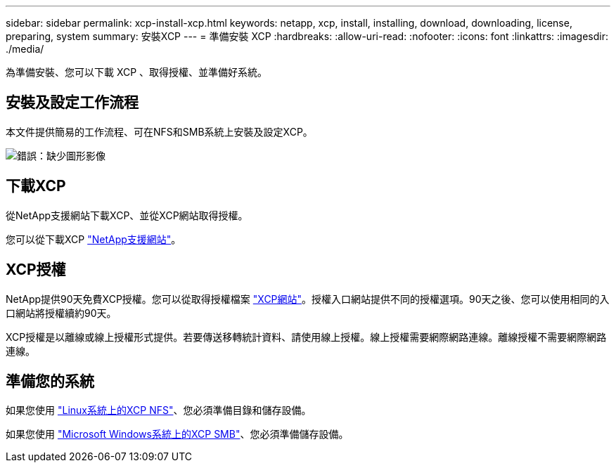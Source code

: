---
sidebar: sidebar 
permalink: xcp-install-xcp.html 
keywords: netapp, xcp, install, installing, download, downloading, license, preparing, system 
summary: 安裝XCP 
---
= 準備安裝 XCP
:hardbreaks:
:allow-uri-read: 
:nofooter: 
:icons: font
:linkattrs: 
:imagesdir: ./media/


[role="lead"]
為準備安裝、您可以下載 XCP 、取得授權、並準備好系統。



== 安裝及設定工作流程

本文件提供簡易的工作流程、可在NFS和SMB系統上安裝及設定XCP。

image:xcp_image16.PNG["錯誤：缺少圖形影像"]



== 下載XCP

從NetApp支援網站下載XCP、並從XCP網站取得授權。

您可以從下載XCP link:https://mysupport.netapp.com/products/p/xcp.html["NetApp支援網站"^]。



== XCP授權

NetApp提供90天免費XCP授權。您可以從取得授權檔案 link:https://xcp.netapp.com/["XCP網站"^]。授權入口網站提供不同的授權選項。90天之後、您可以使用相同的入口網站將授權續約90天。

XCP授權是以離線或線上授權形式提供。若要傳送移轉統計資料、請使用線上授權。線上授權需要網際網路連線。離線授權不需要網際網路連線。



== 準備您的系統

如果您使用 link:xcp-prepare-linux-for-xcp-nfs.html["Linux系統上的XCP NFS"]、您必須準備目錄和儲存設備。

如果您使用 link:xcp-prepare-windows-for-xcp-smb.html["Microsoft Windows系統上的XCP SMB"]、您必須準備儲存設備。
